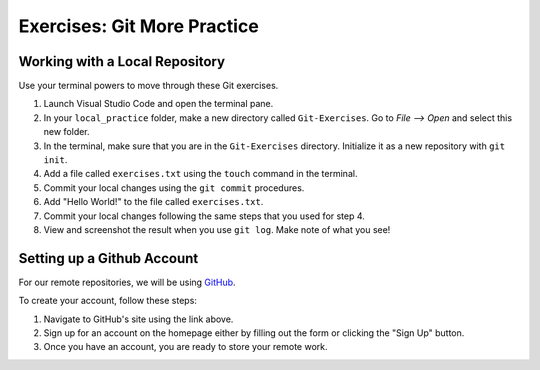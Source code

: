 Exercises: Git More Practice
============================

Working with a Local Repository
-------------------------------

Use your terminal powers to move through these Git exercises.

#. Launch Visual Studio Code and open the terminal pane.
#. In your ``local_practice`` folder, make a new directory called
   ``Git-Exercises``. Go to *File --> Open* and select this new folder.
#. In the terminal, make sure that you are in the ``Git-Exercises`` directory.
   Initialize it as a new repository with ``git init``.
#. Add a file called ``exercises.txt`` using the ``touch`` command in the terminal.
#. Commit your local changes using the ``git commit`` procedures.
#. Add "Hello World!" to the file called ``exercises.txt``.
#. Commit your local changes following the same steps that you used for step 4.
#. View and screenshot the result when you use ``git log``. Make note of what you see!

Setting up a Github Account
---------------------------

For our remote repositories, we will be using `GitHub <https://github.com/>`__. 

To create your account, follow these steps:

#. Navigate to GitHub's site using the link above.
#. Sign up for an account on the homepage either by filling out the form or clicking the "Sign Up" button.
#. Once you have an account, you are ready to store your remote work.

